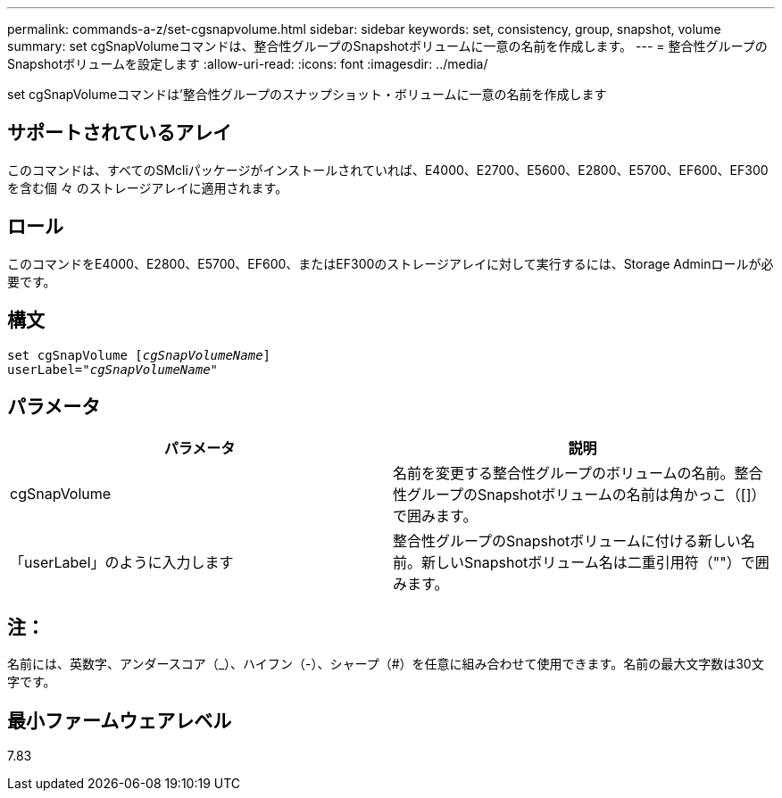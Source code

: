 ---
permalink: commands-a-z/set-cgsnapvolume.html 
sidebar: sidebar 
keywords: set, consistency, group, snapshot, volume 
summary: set cgSnapVolumeコマンドは、整合性グループのSnapshotボリュームに一意の名前を作成します。 
---
= 整合性グループのSnapshotボリュームを設定します
:allow-uri-read: 
:icons: font
:imagesdir: ../media/


[role="lead"]
set cgSnapVolumeコマンドは'整合性グループのスナップショット・ボリュームに一意の名前を作成します



== サポートされているアレイ

このコマンドは、すべてのSMcliパッケージがインストールされていれば、E4000、E2700、E5600、E2800、E5700、EF600、EF300を含む個 々 のストレージアレイに適用されます。



== ロール

このコマンドをE4000、E2800、E5700、EF600、またはEF300のストレージアレイに対して実行するには、Storage Adminロールが必要です。



== 構文

[source, cli, subs="+macros"]
----
set cgSnapVolume pass:quotes[[_cgSnapVolumeName_]]
userLabel=pass:quotes["_cgSnapVolumeName_"]
----


== パラメータ

[cols="2*"]
|===
| パラメータ | 説明 


 a| 
cgSnapVolume
 a| 
名前を変更する整合性グループのボリュームの名前。整合性グループのSnapshotボリュームの名前は角かっこ（[]）で囲みます。



 a| 
「userLabel」のように入力します
 a| 
整合性グループのSnapshotボリュームに付ける新しい名前。新しいSnapshotボリューム名は二重引用符（""）で囲みます。

|===


== 注：

名前には、英数字、アンダースコア（_）、ハイフン（-）、シャープ（#）を任意に組み合わせて使用できます。名前の最大文字数は30文字です。



== 最小ファームウェアレベル

7.83
